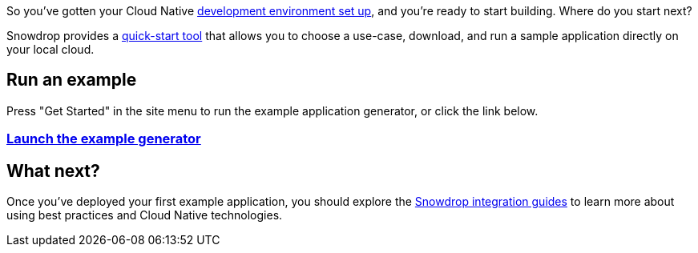 So you've gotten your Cloud Native link:/guides/get-cloud-ready[development environment set up], and you're ready to start building. Where do you start next?

Snowdrop provides a link:/wizard[quick-start tool] that allows you to choose a use-case, download, and run a sample application directly on your local cloud.

== Run an example

Press "Get Started" in the site menu to run the example application generator, or click the link below.

=== link:/wizard[Launch the example generator]

== What next?
Once you've deployed your first example application, you should explore the link:/guides[Snowdrop integration guides] to learn more about using best practices and Cloud Native technologies.
